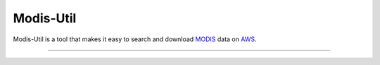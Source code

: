 Modis-Util
========================

Modis-Util is a tool that makes it easy to search and download `MODIS <https://modis.gsfc.nasa.gov/>`_ data on `AWS
<https://aws.amazon.com/public-datasets/modis/>`_.

---------------

